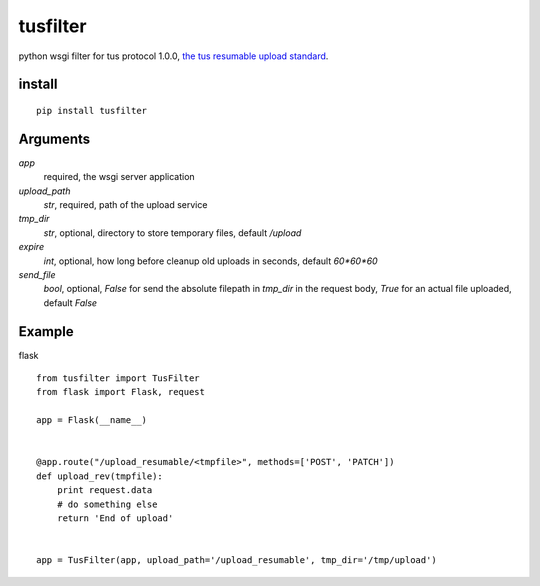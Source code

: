 =========
tusfilter
=========

python wsgi filter for tus protocol 1.0.0, `the tus resumable upload standard`_.

.. _the tus resumable upload standard: http://tus.io/


install
-------

::

    pip install tusfilter


Arguments
---------

`app`
    required, the wsgi server application

`upload_path`
    `str`, required, path of the upload service

`tmp_dir`
    `str`, optional, directory to store temporary files, default `/upload`

`expire`
    `int`, optional, how long before cleanup old uploads in seconds, default `60*60*60`

`send_file`
    `bool`, optional, `False` for send the absolute filepath in `tmp_dir` in the request body,
    `True` for an actual file uploaded, default `False`


Example
-------

flask ::

    from tusfilter import TusFilter
    from flask import Flask, request

    app = Flask(__name__)


    @app.route("/upload_resumable/<tmpfile>", methods=['POST', 'PATCH'])
    def upload_rev(tmpfile):
        print request.data
        # do something else
        return 'End of upload'


    app = TusFilter(app, upload_path='/upload_resumable', tmp_dir='/tmp/upload')
